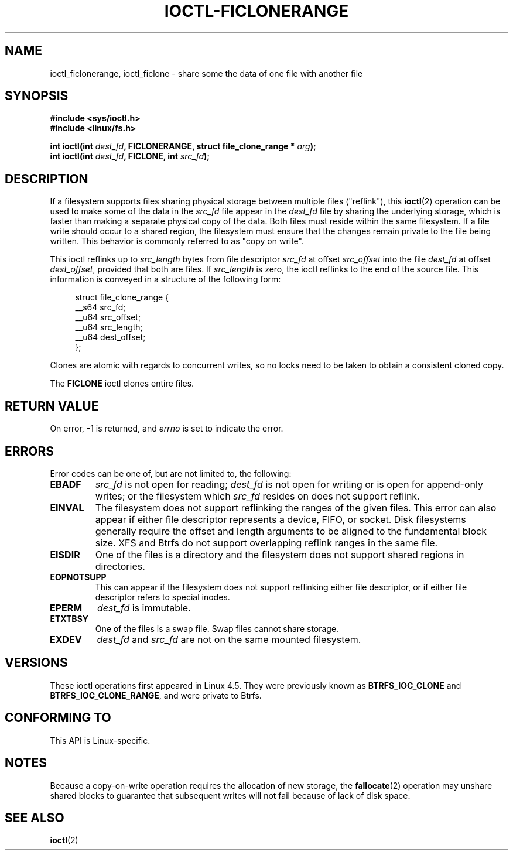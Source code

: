 .\" Copyright (c) 2016, Oracle.  All rights reserved.
.\"
.\" %%%LICENSE_START(GPLv2+_DOC_FULL)
.\" This is free documentation; you can redistribute it and/or
.\" modify it under the terms of the GNU General Public License as
.\" published by the Free Software Foundation; either version 2 of
.\" the License, or (at your option) any later version.
.\"
.\" The GNU General Public License's references to "object code"
.\" and "executables" are to be interpreted as the output of any
.\" document formatting or typesetting system, including
.\" intermediate and printed output.
.\"
.\" This manual is distributed in the hope that it will be useful,
.\" but WITHOUT ANY WARRANTY; without even the implied warranty of
.\" MERCHANTABILITY or FITNESS FOR A PARTICULAR PURPOSE.  See the
.\" GNU General Public License for more details.
.\"
.\" You should have received a copy of the GNU General Public
.\" License along with this manual; if not, see
.\" <http://www.gnu.org/licenses/>.
.\" %%%LICENSE_END
.TH IOCTL-FICLONERANGE 2 2016-12-12 "Linux" "Linux Programmer's Manual"
.SH NAME
ioctl_ficlonerange, ioctl_ficlone \- share some the data of one file with another file
.SH SYNOPSIS
.br
.B #include <sys/ioctl.h>
.br
.B #include <linux/fs.h>
.sp
.BI "int ioctl(int " dest_fd ", FICLONERANGE, struct file_clone_range * " arg );
.br
.BI "int ioctl(int " dest_fd ", FICLONE, int " src_fd );
.SH DESCRIPTION
If a filesystem supports files sharing physical storage between multiple
files ("reflink"), this
.BR ioctl (2)
operation can be used to make some of the data in the
.I src_fd
file appear in the
.I dest_fd
file by sharing the underlying storage, which is faster than making a separate
physical copy of the data.
Both files must reside within the same filesystem.
If a file write should occur to a shared region,
the filesystem must ensure that the changes remain private to the file being
written.
This behavior is commonly referred to as "copy on write".

This ioctl reflinks up to
.IR src_length
bytes from file descriptor
.IR src_fd
at offset
.IR src_offset
into the file
.IR dest_fd
at offset
.IR dest_offset ",
provided that both are files.
If
.IR src_length
is zero, the ioctl reflinks to the end of the source file.
This information is conveyed in a structure of
the following form:
.in +4n
.nf

struct file_clone_range {
    __s64 src_fd;
    __u64 src_offset;
    __u64 src_length;
    __u64 dest_offset;
};

.fi
.in
Clones are atomic with regards to concurrent writes, so no locks need to be
taken to obtain a consistent cloned copy.

The
.B FICLONE
ioctl clones entire files.
.SH RETURN VALUE
On error, \-1 is returned, and
.I errno
is set to indicate the error.
.PP
.SH ERRORS
Error codes can be one of, but are not limited to, the following:
.TP
.B EBADF
.IR src_fd
is not open for reading;
.IR dest_fd
is not open for writing or is open for append-only writes;
or the filesystem which
.IR src_fd
resides on does not support reflink.
.TP
.B EINVAL
The filesystem does not support reflinking the ranges of the given files.
This error can also appear if either file descriptor represents
a device, FIFO, or socket.
Disk filesystems generally require the offset and length arguments
to be aligned to the fundamental block size.
XFS and Btrfs do not support
overlapping reflink ranges in the same file.
.TP
.B EISDIR
One of the files is a directory and the filesystem does not support shared
regions in directories.
.TP
.B EOPNOTSUPP
This can appear if the filesystem does not support reflinking either file
descriptor, or if either file descriptor refers to special inodes.
.TP
.B EPERM
.IR dest_fd
is immutable.
.TP
.B ETXTBSY
One of the files is a swap file.
Swap files cannot share storage.
.TP
.B EXDEV
.IR dest_fd " and " src_fd
are not on the same mounted filesystem.
.SH VERSIONS
These ioctl operations first appeared in Linux 4.5.
They were previously known as
.B BTRFS_IOC_CLONE
and
.BR BTRFS_IOC_CLONE_RANGE ,
and were private to Btrfs.
.SH CONFORMING TO
This API is Linux-specific.
.SH NOTES
Because a copy-on-write operation requires the allocation of new storage, the
.BR fallocate (2)
operation may unshare shared blocks to guarantee that subsequent writes will
not fail because of lack of disk space.
.SH SEE ALSO
.BR ioctl (2)

